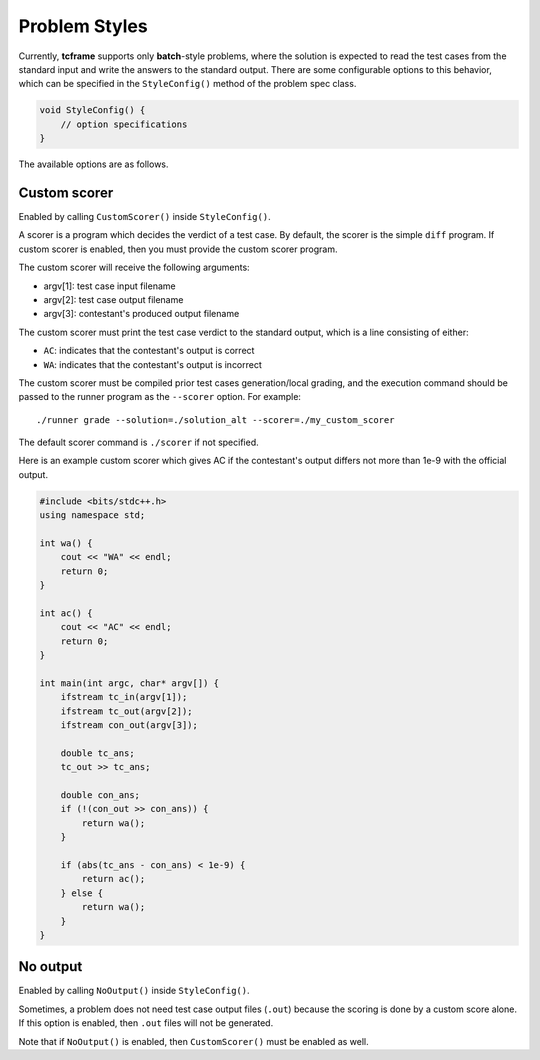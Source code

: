 .. _styles:

Problem Styles
==============

Currently, **tcframe** supports only **batch**-style problems, where the solution is expected to read the test cases from the standard input and write the answers to the standard output. There are some configurable options to this behavior, which can be specified in the ``StyleConfig()`` method of the problem spec class.

.. sourcecode:: cpp

    void StyleConfig() {
        // option specifications
    }

The available options are as follows.

Custom scorer
-------------

Enabled by calling ``CustomScorer()`` inside ``StyleConfig()``.

A scorer is a program which decides the verdict of a test case. By default, the scorer is the simple ``diff`` program. If custom scorer is enabled, then you must provide the custom scorer program.

The custom scorer will receive the following arguments:

- argv[1]: test case input filename
- argv[2]: test case output filename
- argv[3]: contestant's produced output filename

The custom scorer must print the test case verdict to the standard output, which is a line consisting of either:

- ``AC``: indicates that the contestant's output is correct
- ``WA``: indicates that the contestant's output is incorrect

The custom scorer must be compiled prior test cases generation/local grading, and the execution command should be passed to the runner program as the ``--scorer`` option. For example:

::

    ./runner grade --solution=./solution_alt --scorer=./my_custom_scorer

The default scorer command is ``./scorer`` if not specified.

Here is an example custom scorer which gives AC if the contestant's output differs not more than 1e-9 with the official output.

.. sourcecode:: cpp

    #include <bits/stdc++.h>
    using namespace std;

    int wa() {
        cout << "WA" << endl;
        return 0;
    }

    int ac() {
        cout << "AC" << endl;
        return 0;
    }

    int main(int argc, char* argv[]) {
        ifstream tc_in(argv[1]);
        ifstream tc_out(argv[2]);
        ifstream con_out(argv[3]);

        double tc_ans;
        tc_out >> tc_ans;

        double con_ans;
        if (!(con_out >> con_ans)) {
            return wa();
        }

        if (abs(tc_ans - con_ans) < 1e-9) {
            return ac();
        } else {
            return wa();
        }
    }

No output
---------

Enabled by calling ``NoOutput()`` inside ``StyleConfig()``.

Sometimes, a problem does not need test case output files (``.out``) because the scoring is done by a custom score alone. If this option is enabled, then ``.out`` files will not be generated.

Note that if ``NoOutput()`` is enabled, then ``CustomScorer()`` must be enabled as well.
